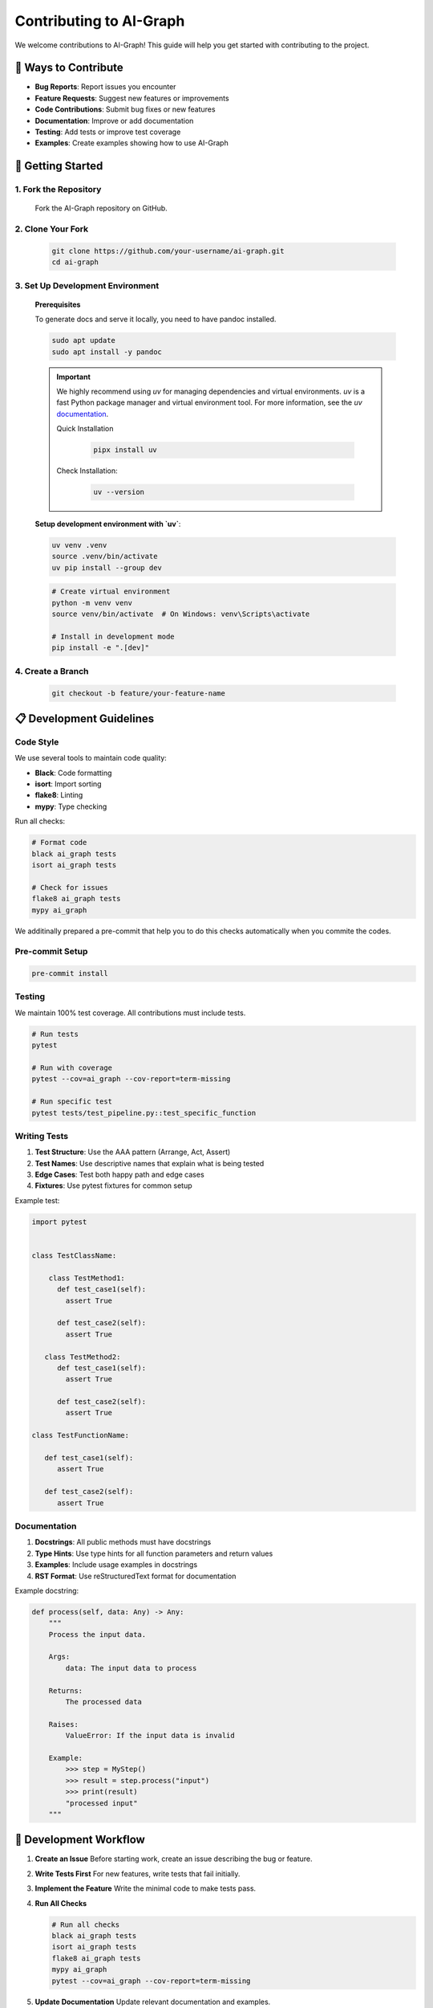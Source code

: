 Contributing to AI-Graph
========================

We welcome contributions to AI-Graph! This guide will help you get started with contributing to the project.

🎯 **Ways to Contribute**
-------------------------

- **Bug Reports**: Report issues you encounter
- **Feature Requests**: Suggest new features or improvements
- **Code Contributions**: Submit bug fixes or new features
- **Documentation**: Improve or add documentation
- **Testing**: Add tests or improve test coverage
- **Examples**: Create examples showing how to use AI-Graph

🚀 **Getting Started**
----------------------

1. **Fork the Repository**
~~~~~~~~~~~~~~~~~~~~~~~~~~

   Fork the AI-Graph repository on GitHub.

2. **Clone Your Fork**
~~~~~~~~~~~~~~~~~~~~~~

   .. code-block:: bash

      git clone https://github.com/your-username/ai-graph.git
      cd ai-graph

3. **Set Up Development Environment**
~~~~~~~~~~~~~~~~~~~~~~~~~~~~~~~~~~~~~

   **Prerequisites**

   To generate docs and serve it locally, you need to have pandoc installed.

   .. code-block:: bash

      sudo apt update
      sudo apt install -y pandoc

   .. important::
      We highly recommend using `uv` for managing dependencies
      and virtual environments. `uv` is a fast Python package
      manager and virtual environment tool.
      For more information, see the `uv` `documentation <https://docs.astral.sh/uv/>`_.

      Quick Installation

         .. code-block:: bash

            pipx install uv


      Check Installation:

         .. code-block:: bash

            uv --version


   **Setup development environment with `uv`**:

   .. code-block:: bash

      uv venv .venv
      source .venv/bin/activate
      uv pip install --group dev


   .. code-block:: bash

      # Create virtual environment
      python -m venv venv
      source venv/bin/activate  # On Windows: venv\Scripts\activate

      # Install in development mode
      pip install -e ".[dev]"

4. **Create a Branch**
~~~~~~~~~~~~~~~~~~~~~~

   .. code-block:: bash

      git checkout -b feature/your-feature-name

📋 **Development Guidelines**
-----------------------------

Code Style
~~~~~~~~~~

We use several tools to maintain code quality:

- **Black**: Code formatting
- **isort**: Import sorting
- **flake8**: Linting
- **mypy**: Type checking

Run all checks:

.. code-block:: bash

   # Format code
   black ai_graph tests
   isort ai_graph tests

   # Check for issues
   flake8 ai_graph tests
   mypy ai_graph

We additinally prepared a pre-commit that help you to do
this checks automatically when you commite the codes.

Pre-commit Setup
~~~~~~~~~~~~~~~~

.. code-block:: bash

   pre-commit install


Testing
~~~~~~~

We maintain 100% test coverage. All contributions must include tests.

.. code-block:: bash

   # Run tests
   pytest

   # Run with coverage
   pytest --cov=ai_graph --cov-report=term-missing

   # Run specific test
   pytest tests/test_pipeline.py::test_specific_function

Writing Tests
~~~~~~~~~~~~~

1. **Test Structure**: Use the AAA pattern (Arrange, Act, Assert)
2. **Test Names**: Use descriptive names that explain what is being tested
3. **Edge Cases**: Test both happy path and edge cases
4. **Fixtures**: Use pytest fixtures for common setup

Example test:

.. code-block:: python

   import pytest


   class TestClassName:

       class TestMethod1:
         def test_case1(self):
           assert True

         def test_case2(self):
           assert True

      class TestMethod2:
         def test_case1(self):
           assert True

         def test_case2(self):
           assert True

   class TestFunctionName:

      def test_case1(self):
         assert True

      def test_case2(self):
         assert True

Documentation
~~~~~~~~~~~~~

1. **Docstrings**: All public methods must have docstrings
2. **Type Hints**: Use type hints for all function parameters and return values
3. **Examples**: Include usage examples in docstrings
4. **RST Format**: Use reStructuredText format for documentation

Example docstring:

.. code-block:: python

   def process(self, data: Any) -> Any:
       """
       Process the input data.

       Args:
           data: The input data to process

       Returns:
           The processed data

       Raises:
           ValueError: If the input data is invalid

       Example:
           >>> step = MyStep()
           >>> result = step.process("input")
           >>> print(result)
           "processed input"
       """

🔧 **Development Workflow**
---------------------------

1. **Create an Issue**
   Before starting work, create an issue describing the bug or feature.

2. **Write Tests First**
   For new features, write tests that fail initially.

3. **Implement the Feature**
   Write the minimal code to make tests pass.

4. **Run All Checks**

   .. code-block:: bash

      # Run all checks
      black ai_graph tests
      isort ai_graph tests
      flake8 ai_graph tests
      mypy ai_graph
      pytest --cov=ai_graph --cov-report=term-missing

5. **Update Documentation**
   Update relevant documentation and examples.

6. **Commit Your Changes**

   .. code-block:: bash

      git add .
      git commit -m "feat: add new feature description"

7. **Push and Create PR**

   .. code-block:: bash

      git push origin feature/your-feature-name

📝 **Commit Message Guidelines**
--------------------------------

We use conventional commits for clear commit messages:

- **feat**: A new feature
- **fix**: A bug fix
- **docs**: Documentation changes
- **test**: Adding or updating tests
- **refactor**: Code changes that neither fix a bug nor add a feature
- **style**: Code style changes (formatting, etc.)
- **chore**: Maintenance tasks

Examples:

.. code-block:: bash

   feat: add progress tracking to ForEach step
   fix: handle None values in pipeline execution
   docs: update API documentation for BaseStep
   test: add tests for error handling in pipelines

🐛 **Bug Reports**
------------------

When reporting bugs, please include:

1. **Clear Title**: Describe the issue briefly
2. **Steps to Reproduce**: Exact steps to reproduce the issue
3. **Expected Behavior**: What should happen
4. **Actual Behavior**: What actually happens
5. **Environment**: Python version, OS, AI-Graph version
6. **Code Sample**: Minimal code that reproduces the issue

Bug Report Template:

.. code-block:: markdown

   **Bug Description**
   A clear description of the bug.

   **Steps to Reproduce**
   1. Create a pipeline with...
   2. Add a step that...
   3. Run the pipeline...
   4. See error

   **Expected Behavior**
   The pipeline should...

   **Actual Behavior**
   The pipeline throws...

   **Environment**
   - Python version: 3.12
   - AI-Graph version: 0.1.0
   - OS: Ubuntu 22.04

   **Code Sample**
   ```python
   # Minimal code that reproduces the issue
   ```

💡 **Feature Requests**
-----------------------

When requesting features:

1. **Use Case**: Explain the problem you're trying to solve
2. **Proposed Solution**: Describe your proposed solution
3. **Alternatives**: Consider alternative approaches
4. **Impact**: Explain how this would benefit users

Feature Request Template:

.. code-block:: markdown

   **Feature Description**
   A clear description of the feature.

   **Use Case**
   Explain the problem this feature would solve.

   **Proposed Solution**
   Describe your proposed implementation.

   **Alternatives**
   List alternative solutions you've considered.

   **Additional Context**
   Any other context or examples.

🔍 **Code Review Process**
--------------------------

1. **Automated Checks**: All PRs run automated checks (tests, linting, etc.)
2. **Manual Review**: Maintainers review code for correctness and style
3. **Feedback**: Address any feedback from reviewers
4. **Approval**: PRs need approval from at least one maintainer
5. **Merge**: Once approved, PRs are merged into main

📚 **Documentation Contributions**
----------------------------------

Documentation contributions are highly valued:

1. **API Documentation**: Auto-generated from docstrings
2. **User Guide**: Step-by-step tutorials and explanations
3. **Examples**: Real-world usage examples
4. **README**: Project overview and quick start

To build documentation locally:

.. code-block:: bash

   cd docs
   make html
   # Open _build/html/index.html in your browser
   # or serve it locally
   sphinx-autobuild . _build/html

🎉 **Recognition**
------------------

Contributors are recognized in:

1. **CHANGELOG**: All contributions are listed in release notes
2. **Contributors Section**: Listed in the README
3. **Git History**: Your commits become part of the project history

📞 **Getting Help**
-------------------

If you need help:

1. **Documentation**: Check the documentation first
2. **Issues**: Search existing issues
3. **Discussions**: Use GitHub Discussions for questions
4. **Email**: Contact maintainers directly

Thank you for contributing to AI-Graph! 🙏
